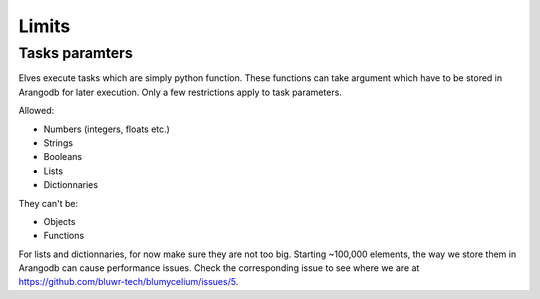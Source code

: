Limits
=======

Tasks paramters
---------------

Elves execute tasks which are simply python function. These functions can take argument which have to be stored in Arangodb for later execution.
Only a few restrictions apply to task parameters. 

Allowed:

- Numbers (integers, floats etc.)
- Strings
- Booleans
- Lists
- Dictionnaries

They can't be:

- Objects
- Functions

For lists and dictionnaries, for now make sure they are not too big. Starting ~100,000 elements, the way we store them in Arangodb can cause performance issues.
Check the corresponding issue to see where we are at https://github.com/bluwr-tech/blumycelium/issues/5.

